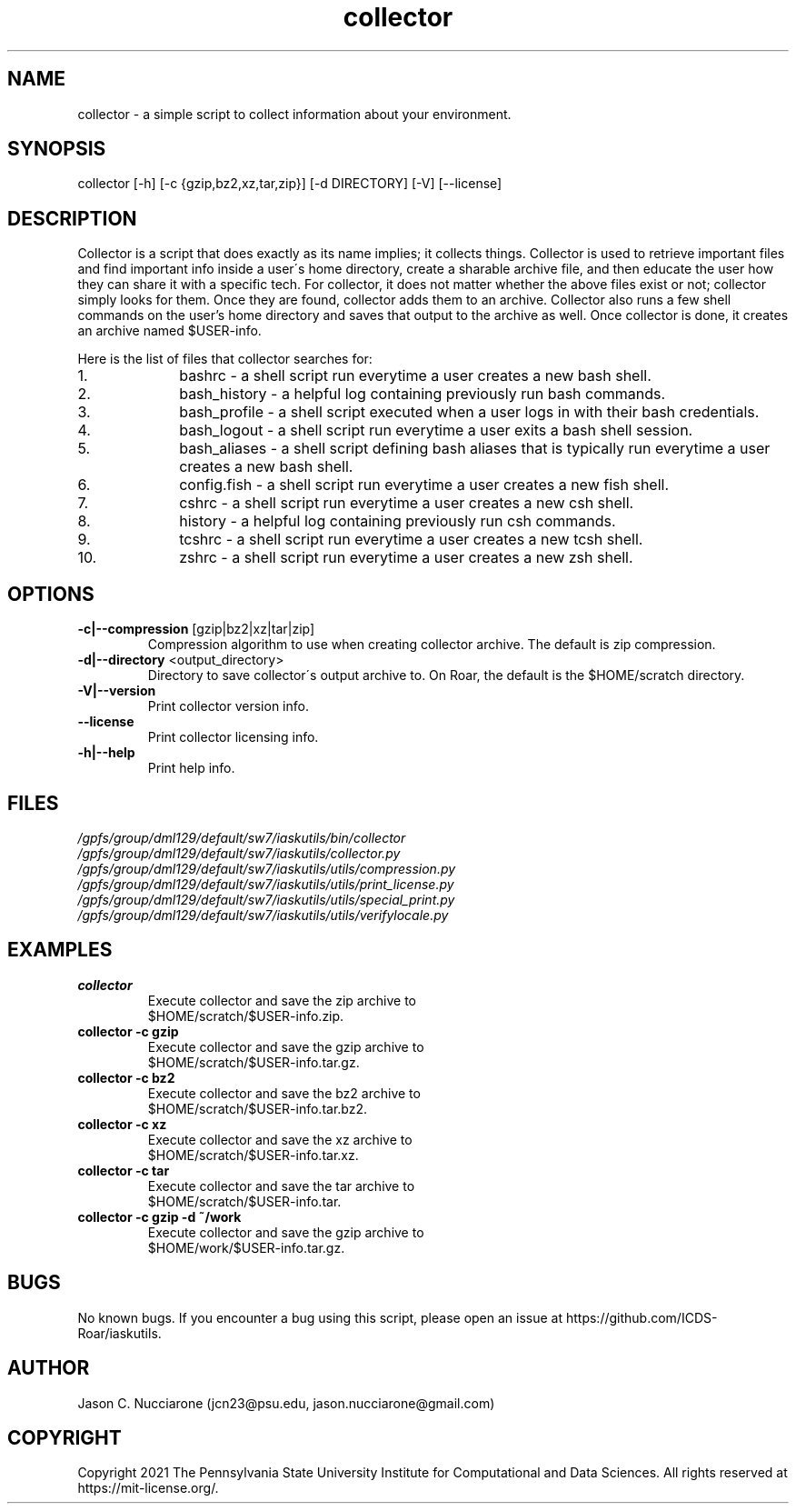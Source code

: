 .TH collector 1 "12 April 2021" "1.2.1" "collector man page"
.SH NAME
collector \- a simple script to collect information about your environment.

.SH SYNOPSIS
collector [-h] [-c {gzip,bz2,xz,tar,zip}] [-d DIRECTORY] [-V] [--license]

.SH DESCRIPTION
Collector is a script that does exactly as its name implies; it collects things. Collector is used to retrieve important files and find important info inside a user\'s home directory, create a sharable archive file, and then educate the user how they can share it with a specific tech. For collector, it does not matter whether the above files exist or not; collector simply looks for them. Once they are found, collector adds them to an archive. Collector also runs a few shell commands on the user's home directory and saves that output to the archive as well. Once collector is done, it creates an archive named $USER-info.

Here is the list of files that collector searches for:
.nr step 1 1
.IP \n[step]. 10
bashrc \- a shell script run everytime a user creates a new bash shell.

.IP \n+[step].
bash_history \- a helpful log containing previously run bash commands.

.IP \n+[step].
bash_profile \- a shell script executed when a user logs in with their bash credentials.

.IP \n+[step].
bash_logout \- a shell script run everytime a user exits a bash shell session.

.IP \n+[step].
bash_aliases \- a shell script defining bash aliases that is typically run everytime a user creates a new bash shell.

.IP \n+[step].
config.fish \- a shell script run everytime a user creates a new fish shell.

.IP \n+[step].
cshrc \- a shell script run everytime a user creates a new csh shell.

.IP \n+[step].
history \- a helpful log containing previously run csh commands.

.IP \n+[step].
tcshrc \- a shell script run everytime a user creates a new tcsh shell.

.IP \n+[step].
zshrc \- a shell script run everytime a user creates a new zsh shell.

.SH OPTIONS
.IP "\fB-c|--compression\fP [gzip|bz2|xz|tar|zip]"
Compression algorithm to use when creating collector archive. The default is zip compression.

.IP "\fB-d|--directory\fP <output_directory>"
Directory to save collector\'s output archive to. On Roar, the default is the $HOME/scratch directory.

.IP "\fB-V|--version\fP"
Print collector version info.

.IP "\fB--license\fP"
Print collector licensing info.

.IP "\fB-h|--help\fP"
Print help info.

.SH FILES
.TP
.I
/gpfs/group/dml129/default/sw7/iaskutils/bin/collector

.TP
.I
/gpfs/group/dml129/default/sw7/iaskutils/collector.py

.TP
.I
/gpfs/group/dml129/default/sw7/iaskutils/utils/compression.py

.TP
.I
/gpfs/group/dml129/default/sw7/iaskutils/utils/print_license.py

.TP
.I
/gpfs/group/dml129/default/sw7/iaskutils/utils/special_print.py

.TP
.I
/gpfs/group/dml129/default/sw7/iaskutils/utils/verifylocale.py

.SH EXAMPLES
.TP
.BI "collector"
.TP
.PP
Execute collector and save the zip archive to $HOME/scratch/$USER-info.zip.

.TP
.BI "collector -c gzip"
.TP
.PP
Execute collector and save the gzip archive to $HOME/scratch/$USER-info.tar.gz.

.TP
.BI "collector -c bz2"
.TP
.PP
Execute collector and save the bz2 archive to $HOME/scratch/$USER-info.tar.bz2.

.TP
.BI "collector -c xz"
.TP
.PP
Execute collector and save the xz archive to $HOME/scratch/$USER-info.tar.xz.

.TP
.BI "collector -c tar"
.TP
.PP
Execute collector and save the tar archive to $HOME/scratch/$USER-info.tar.

.TP
.BI "collector -c gzip -d ~/work"
.TP
.PP
Execute collector and save the gzip archive to $HOME/work/$USER-info.tar.gz.

.SH BUGS
No known bugs. If you encounter a bug using this script, please open an issue at https://github.com/ICDS-Roar/iaskutils.

.SH AUTHOR
Jason C. Nucciarone (jcn23@psu.edu, jason.nucciarone@gmail.com)

.SH COPYRIGHT
Copyright 2021 The Pennsylvania State University Institute for Computational and Data Sciences. All rights reserved at https://mit-license.org/.

